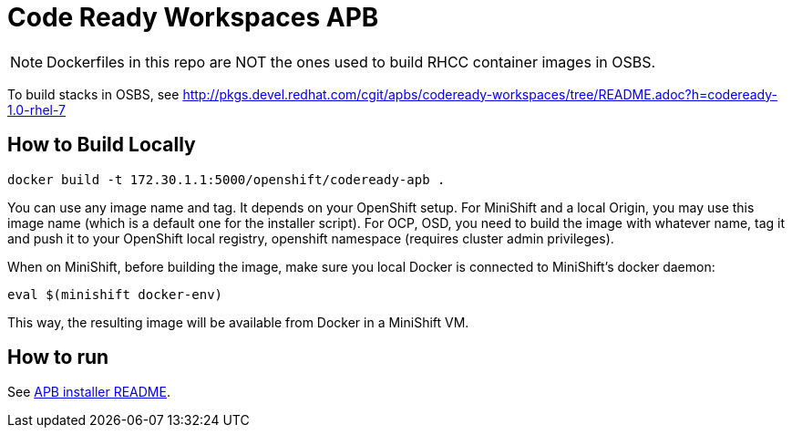 # Code Ready Workspaces APB

NOTE: Dockerfiles in this repo are NOT the ones used to build RHCC container images in OSBS.

To build stacks in OSBS, see http://pkgs.devel.redhat.com/cgit/apbs/codeready-workspaces/tree/README.adoc?h=codeready-1.0-rhel-7

## How to Build Locally

```
docker build -t 172.30.1.1:5000/openshift/codeready-apb .
```

You can use any image name and tag. It depends on your OpenShift setup. For MiniShift and a local Origin,
you may use this image name (which is a default one for the installer script). For OCP, OSD, you need to build the image with whatever name, tag it and push it to your OpenShift local registry, openshift namespace (requires cluster admin privileges).

When on MiniShift, before building the image, make sure you local Docker is connected to MiniShift's docker daemon:

```
eval $(minishift docker-env)
```

This way, the resulting image will be available from Docker in a MiniShift VM.

## How to run

See link:../installer-package/README.adoc[APB installer README].
